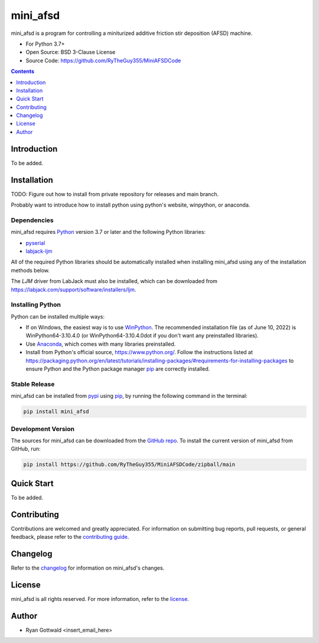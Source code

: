 =========
mini_afsd
=========

mini_afsd is a program for controlling a miniturized additive friction stir deposition (AFSD) machine.

* For Python 3.7+
* Open Source: BSD 3-Clause License
* Source Code: https://github.com/RyTheGuy355/MiniAFSDCode


.. contents:: **Contents**
    :depth: 1


Introduction
------------

To be added.


Installation
------------

TODO: Figure out how to install from private repository for releases and main branch.

Probably want to introduce how to install python using python's website, winpython, or anaconda.


Dependencies
~~~~~~~~~~~~

mini_afsd requires `Python <https://python.org>`_ version 3.7 or later
and the following Python libraries:

* `pyserial <https://pypi.org/project/pyserial/>`_
* `labjack-ljm <https://pypi.org/project/labjack-ljm/>`_


All of the required Python libraries should be automatically installed when
installing mini_afsd using any of the installation methods below.

The `LJM` driver from LabJack must also be installed, which can be downloaded from
https://labjack.com/support/software/installers/ljm.


Installing Python
~~~~~~~~~~~~~~~~~

Python can be installed multiple ways:

* If on Windows, the easiest way is to use `WinPython <https://winpython.github.io/>`_. The recommended
  installation file (as of June 10, 2022) is WinPython64-3.10.4.0 (or WinPython64-3.10.4.0dot if you don't
  want any preinstalled libraries).
* Use `Anaconda <https://www.anaconda.com/>`_, which comes with many libraries preinstalled.
* Install from Python's official source, https://www.python.org/. Follow the instructions listed at
  https://packaging.python.org/en/latest/tutorials/installing-packages/#requirements-for-installing-packages
  to ensure Python and the Python package manager `pip <https://pip.pypa.io>`_ are correctly installed.


Stable Release
~~~~~~~~~~~~~~

mini_afsd can be installed from `pypi <https://pypi.org/project/mini_afsd>`_
using `pip <https://pip.pypa.io>`_, by running the following command in the terminal:

.. code-block:: console

    pip install mini_afsd


Development Version
~~~~~~~~~~~~~~~~~~~

The sources for mini_afsd can be downloaded from the `GitHub repo`_.
To install the current version of mini_afsd from GitHub, run:

.. code-block:: console

    pip install https://github.com/RyTheGuy355/MiniAFSDCode/zipball/main


.. _GitHub repo: https://github.com/RyTheGuy355/MiniAFSDCode


Quick Start
-----------

To be added.


Contributing
------------

Contributions are welcomed and greatly appreciated. For information on
submitting bug reports, pull requests, or general feedback, please refer
to the `contributing guide`_.

.. _contributing guide: https://github.com/RyTheGuy355/MiniAFSDCode/tree/main/docs/contributing.rst


Changelog
---------

Refer to the changelog_ for information on mini_afsd's changes.

.. _changelog: https://github.com/RyTheGuy355/MiniAFSDCode/tree/main/CHANGELOG.rst


License
-------

mini_afsd is all rights reserved. For more information, refer to the license_.

.. _license: https://github.com/RyTheGuy355/MiniAFSDCode/tree/main/LICENSE.txt


Author
------

* Ryan Gottwald <insert_email_here>
